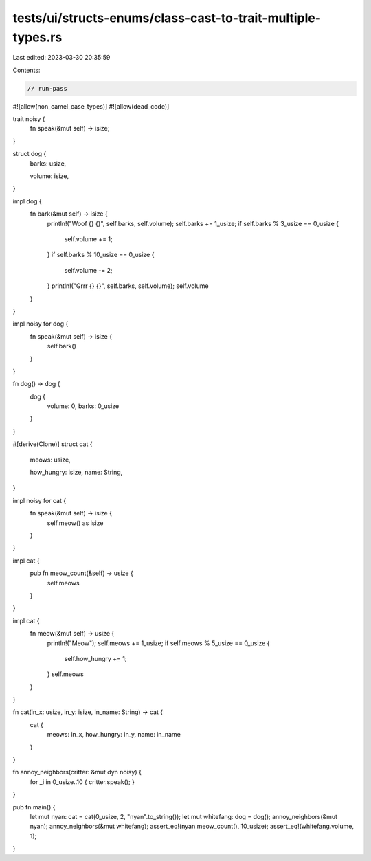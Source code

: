 tests/ui/structs-enums/class-cast-to-trait-multiple-types.rs
============================================================

Last edited: 2023-03-30 20:35:59

Contents:

.. code-block:: rs

    // run-pass
#![allow(non_camel_case_types)]
#![allow(dead_code)]

trait noisy {
  fn speak(&mut self) -> isize;
}

struct dog {
  barks: usize,

  volume: isize,
}

impl dog {
    fn bark(&mut self) -> isize {
      println!("Woof {} {}", self.barks, self.volume);
      self.barks += 1_usize;
      if self.barks % 3_usize == 0_usize {
          self.volume += 1;
      }
      if self.barks % 10_usize == 0_usize {
          self.volume -= 2;
      }
      println!("Grrr {} {}", self.barks, self.volume);
      self.volume
    }
}

impl noisy for dog {
    fn speak(&mut self) -> isize {
        self.bark()
    }
}

fn dog() -> dog {
    dog {
        volume: 0,
        barks: 0_usize
    }
}

#[derive(Clone)]
struct cat {
  meows: usize,

  how_hungry: isize,
  name: String,
}

impl noisy for cat {
    fn speak(&mut self) -> isize {
        self.meow() as isize
    }
}

impl cat {
    pub fn meow_count(&self) -> usize {
        self.meows
    }
}

impl cat {
    fn meow(&mut self) -> usize {
        println!("Meow");
        self.meows += 1_usize;
        if self.meows % 5_usize == 0_usize {
            self.how_hungry += 1;
        }
        self.meows
    }
}

fn cat(in_x: usize, in_y: isize, in_name: String) -> cat {
    cat {
        meows: in_x,
        how_hungry: in_y,
        name: in_name
    }
}


fn annoy_neighbors(critter: &mut dyn noisy) {
    for _i in 0_usize..10 { critter.speak(); }
}

pub fn main() {
  let mut nyan: cat = cat(0_usize, 2, "nyan".to_string());
  let mut whitefang: dog = dog();
  annoy_neighbors(&mut nyan);
  annoy_neighbors(&mut whitefang);
  assert_eq!(nyan.meow_count(), 10_usize);
  assert_eq!(whitefang.volume, 1);
}


